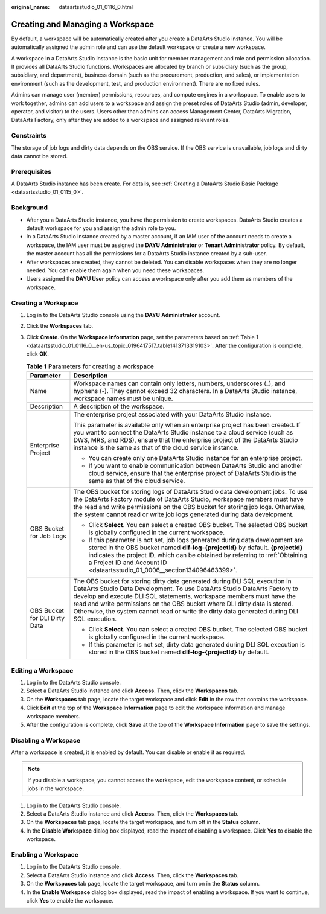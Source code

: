 :original_name: dataartsstudio_01_0116_0.html

.. _dataartsstudio_01_0116_0:

Creating and Managing a Workspace
=================================

By default, a workspace will be automatically created after you create a DataArts Studio instance. You will be automatically assigned the admin role and can use the default workspace or create a new workspace.

A workspace in a DataArts Studio instance is the basic unit for member management and role and permission allocation. It provides all DataArts Studio functions. Workspaces are allocated by branch or subsidiary (such as the group, subsidiary, and department), business domain (such as the procurement, production, and sales), or implementation environment (such as the development, test, and production environment). There are no fixed rules.

Admins can manage user (member) permissions, resources, and compute engines in a workspace. To enable users to work together, admins can add users to a workspace and assign the preset roles of DataArts Studio (admin, developer, operator, and visitor) to the users. Users other than admins can access Management Center, DataArts Migration, DataArts Factory, only after they are added to a workspace and assigned relevant roles.

Constraints
-----------

The storage of job logs and dirty data depends on the OBS service. If the OBS service is unavailable, job logs and dirty data cannot be stored.

Prerequisites
-------------

A DataArts Studio instance has been create. For details, see :ref:`Creating a DataArts Studio Basic Package <dataartsstudio_01_0115_0>`.

Background
----------

-  After you a DataArts Studio instance, you have the permission to create workspaces. DataArts Studio creates a default workspace for you and assign the admin role to you.
-  In a DataArts Studio instance created by a master account, if an IAM user of the account needs to create a workspace, the IAM user must be assigned the **DAYU Administrator** or **Tenant Administrator** policy. By default, the master account has all the permissions for a DataArts Studio instance created by a sub-user.
-  After workspaces are created, they cannot be deleted. You can disable workspaces when they are no longer needed. You can enable them again when you need these workspaces.
-  Users assigned the **DAYU User** policy can access a workspace only after you add them as members of the workspace.

Creating a Workspace
--------------------

#. Log in to the DataArts Studio console using the **DAYU** **Administrator** account.

#. Click the **Workspaces** tab.

#. Click **Create**. On the **Workspace Information** page, set the parameters based on :ref:`Table 1 <dataartsstudio_01_0116_0__en-us_topic_0196417517_table1413713319103>`. After the configuration is complete, click **OK**.

   .. _dataartsstudio_01_0116_0__en-us_topic_0196417517_table1413713319103:

   .. table:: **Table 1** Parameters for creating a workspace

      +-----------------------------------+-------------------------------------------------------------------------------------------------------------------------------------------------------------------------------------------------------------------------------------------------------------------------------------------------------------------------------------------------------------------------------------------------------------+
      | Parameter                         | Description                                                                                                                                                                                                                                                                                                                                                                                                 |
      +===================================+=============================================================================================================================================================================================================================================================================================================================================================================================================+
      | Name                              | Workspace names can contain only letters, numbers, underscores (_), and hyphens (-). They cannot exceed 32 characters. In a DataArts Studio instance, workspace names must be unique.                                                                                                                                                                                                                       |
      +-----------------------------------+-------------------------------------------------------------------------------------------------------------------------------------------------------------------------------------------------------------------------------------------------------------------------------------------------------------------------------------------------------------------------------------------------------------+
      | Description                       | A description of the workspace.                                                                                                                                                                                                                                                                                                                                                                             |
      +-----------------------------------+-------------------------------------------------------------------------------------------------------------------------------------------------------------------------------------------------------------------------------------------------------------------------------------------------------------------------------------------------------------------------------------------------------------+
      | Enterprise Project                | The enterprise project associated with your DataArts Studio instance.                                                                                                                                                                                                                                                                                                                                       |
      |                                   |                                                                                                                                                                                                                                                                                                                                                                                                             |
      |                                   | This parameter is available only when an enterprise project has been created. If you want to connect the DataArts Studio instance to a cloud service (such as DWS, MRS, and RDS), ensure that the enterprise project of the DataArts Studio instance is the same as that of the cloud service instance.                                                                                                     |
      |                                   |                                                                                                                                                                                                                                                                                                                                                                                                             |
      |                                   | -  You can create only one DataArts Studio instance for an enterprise project.                                                                                                                                                                                                                                                                                                                              |
      |                                   | -  If you want to enable communication between DataArts Studio and another cloud service, ensure that the enterprise project of DataArts Studio is the same as that of the cloud service.                                                                                                                                                                                                                   |
      +-----------------------------------+-------------------------------------------------------------------------------------------------------------------------------------------------------------------------------------------------------------------------------------------------------------------------------------------------------------------------------------------------------------------------------------------------------------+
      | OBS Bucket for Job Logs           | The OBS bucket for storing logs of DataArts Studio data development jobs. To use the DataArts Factory module of DataArts Studio, workspace members must have the read and write permissions on the OBS bucket for storing job logs. Otherwise, the system cannot read or write job logs generated during data development.                                                                                  |
      |                                   |                                                                                                                                                                                                                                                                                                                                                                                                             |
      |                                   | -  Click **Select**. You can select a created OBS bucket. The selected OBS bucket is globally configured in the current workspace.                                                                                                                                                                                                                                                                          |
      |                                   | -  If this parameter is not set, job logs generated during data development are stored in the OBS bucket named **dlf-log-{projectId}** by default. **{projectId}** indicates the project ID, which can be obtained by referring to :ref:`Obtaining a Project ID and Account ID <dataartsstudio_01_0006__section134096463399>`.                                                                              |
      +-----------------------------------+-------------------------------------------------------------------------------------------------------------------------------------------------------------------------------------------------------------------------------------------------------------------------------------------------------------------------------------------------------------------------------------------------------------+
      | OBS Bucket for DLI Dirty Data     | The OBS bucket for storing dirty data generated during DLI SQL execution in DataArts Studio Data Development. To use DataArts Studio DataArts Factory to develop and execute DLI SQL statements, workspace members must have the read and write permissions on the OBS bucket where DLI dirty data is stored. Otherwise, the system cannot read or write the dirty data generated during DLI SQL execution. |
      |                                   |                                                                                                                                                                                                                                                                                                                                                                                                             |
      |                                   | -  Click **Select**. You can select a created OBS bucket. The selected OBS bucket is globally configured in the current workspace.                                                                                                                                                                                                                                                                          |
      |                                   | -  If this parameter is not set, dirty data generated during DLI SQL execution is stored in the OBS bucket named **dlf-log-{projectId}** by default.                                                                                                                                                                                                                                                        |
      +-----------------------------------+-------------------------------------------------------------------------------------------------------------------------------------------------------------------------------------------------------------------------------------------------------------------------------------------------------------------------------------------------------------------------------------------------------------+

Editing a Workspace
-------------------

#. Log in to the DataArts Studio console.
#. Select a DataArts Studio instance and click **Access**. Then, click the **Workspaces** tab.
#. On the **Workspaces** tab page, locate the target workspace and click **Edit** in the row that contains the workspace.
#. Click **Edit** at the top of the **Workspace Information** page to edit the workspace information and manage workspace members.
#. After the configuration is complete, click **Save** at the top of the **Workspace Information** page to save the settings.

Disabling a Workspace
---------------------

After a workspace is created, it is enabled by default. You can disable or enable it as required.

.. note::

   If you disable a workspace, you cannot access the workspace, edit the workspace content, or schedule jobs in the workspace.

#. Log in to the DataArts Studio console.
#. Select a DataArts Studio instance and click **Access**. Then, click the **Workspaces** tab.
#. On the **Workspaces** tab page, locate the target workspace, and turn off |image1| in the **Status** column.
#. In the **Disable Workspace** dialog box displayed, read the impact of disabling a workspace. Click **Yes** to disable the workspace.

Enabling a Workspace
--------------------

#. Log in to the DataArts Studio console.
#. Select a DataArts Studio instance and click **Access**. Then, click the **Workspaces** tab.
#. On the **Workspaces** tab page, locate the target workspace, and turn on |image2| in the **Status** column.
#. In the **Enable Workspace** dialog box displayed, read the impact of enabling a workspace. If you want to continue, click **Yes** to enable the workspace.

.. |image1| image:: /_static/images/en-us_image_0000001322088552.png
.. |image2| image:: /_static/images/en-us_image_0000001321928856.png
